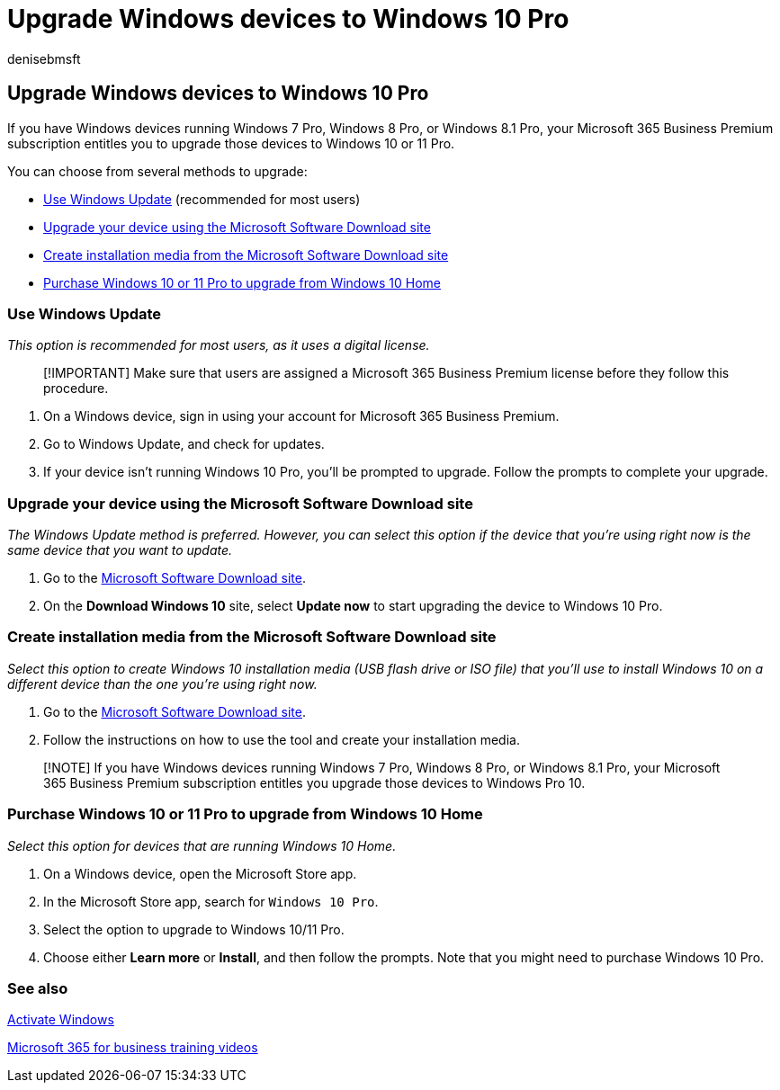 = Upgrade Windows devices to Windows 10 Pro
:audience: Admin
:author: denisebmsft
:description: Learn how to upgrade your Windows devices to Windows 10 Pro with Microsoft 365 Business Premium.
:f1.keywords: ["NOCSH"]
:localization_priority: Normal
:manager: dansimp
:ms.author: deniseb
:ms.date: 09/15/2022
:ms.service: microsoft-365-security
:ms.subservice: other
:ms.topic: article
:search.appverid: ["MET150", "MOE150"]

== Upgrade Windows devices to Windows 10 Pro

If you have Windows devices running Windows 7 Pro, Windows 8 Pro, or Windows 8.1 Pro, your Microsoft 365 Business Premium subscription entitles you to upgrade those devices to Windows 10 or 11 Pro.

You can choose from several methods to upgrade:

* <<use-windows-update,Use Windows Update>> (recommended for most users)
* <<upgrade-your-device-using-the-microsoft-software-download-site,Upgrade your device using the Microsoft Software Download site>>
* <<create-installation-media-from-the-microsoft-software-download-site,Create installation media from the Microsoft Software Download site>>
* <<purchase-windows-10-or-11-pro-to-upgrade-from-windows-10-home,Purchase Windows 10 or 11 Pro to upgrade from Windows 10 Home>>

=== Use Windows Update

_This option is recommended for most users, as it uses a digital license._

____
[!IMPORTANT] Make sure that users are assigned a Microsoft 365 Business Premium license before they follow this procedure.
____

. On a Windows device, sign in using your account for Microsoft 365 Business Premium.
. Go to Windows Update, and check for updates.
. If your device isn't running Windows 10 Pro, you'll be prompted to upgrade.
Follow the prompts to complete your upgrade.

=== Upgrade your device using the Microsoft Software Download site

_The Windows Update method is preferred.
However, you can select this option if the device that you're using right now is the same device that you want to update._

. Go to the https://go.microsoft.com/fwlink/?LinkID=836951[Microsoft Software Download site].
. On the *Download Windows 10* site, select *Update now* to start upgrading the device to Windows 10 Pro.

=== Create installation media from the Microsoft Software Download site

_Select this option to create Windows 10 installation media (USB flash drive or ISO file) that you'll use to install Windows 10 on a different device than the one you're using right now._

. Go to the https://go.microsoft.com/fwlink/?LinkID=836960[Microsoft Software Download site].
. Follow the instructions on how to use the tool and create your installation media.

____
[!NOTE] If you have Windows devices running Windows 7 Pro, Windows 8 Pro, or Windows 8.1 Pro, your Microsoft 365 Business Premium subscription entitles you upgrade those devices to Windows Pro 10.
____

=== Purchase Windows 10 or 11 Pro to upgrade from Windows 10 Home

_Select this option for devices that are running Windows 10 Home._

. On a Windows device, open the Microsoft Store app.
. In the Microsoft Store app, search for `Windows 10 Pro`.
. Select the option to upgrade to Windows 10/11 Pro.
. Choose either *Learn more* or *Install*, and then follow the prompts.
Note that you might need to purchase Windows 10 Pro.

=== See also

https://support.microsoft.com/windows/activate-windows-c39005d4-95ee-b91e-b399-2820fda32227#WindowsVersion=Windows_10[Activate Windows]

https://go.microsoft.com/fwlink/?linkid=2197659[Microsoft 365 for business training videos]
